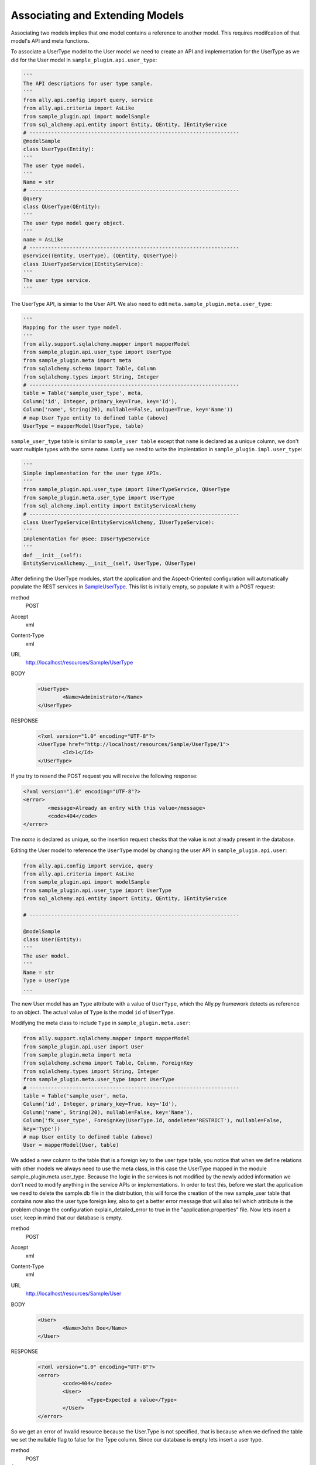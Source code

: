 Associating and Extending Models
=====================================

Associating two models implies that one model contains a reference to another model. This requires modifcation of that model's API and meta functions.

.. 
        The association of two models means that one model contains a reference(id) of another model the association can be optional or mandatory.  The association of two models only require the modification of the models APIs and the meta's. We will use the last sample from "05 - sql alchemy support" chapter, 
        
To associate a UserType model to the User model we need to create an API and implementation for the UserType as we did for the User model in ``sample_plugin.api.user_type``:

.. code-block:: python

        '''
        The API descriptions for user type sample.
        '''
        from ally.api.config import query, service
        from ally.api.criteria import AsLike
        from sample_plugin.api import modelSample
        from sql_alchemy.api.entity import Entity, QEntity, IEntityService
        # --------------------------------------------------------------------
        @modelSample
        class UserType(Entity):
        '''
        The user type model.
        '''
        Name = str
        # --------------------------------------------------------------------
        @query
        class QUserType(QEntity):
        '''
        The user type model query object.
        '''
        name = AsLike
        # --------------------------------------------------------------------
        @service((Entity, UserType), (QEntity, QUserType))
        class IUserTypeService(IEntityService):
        '''
        The user type service.
        '''

The UserType API, is simiar to the User API. We also need to edit ``meta.sample_plugin.meta.user_type``:

.. code-block:: python

        '''
        Mapping for the user type model.
        '''
        from ally.support.sqlalchemy.mapper import mapperModel
        from sample_plugin.api.user_type import UserType
        from sample_plugin.meta import meta
        from sqlalchemy.schema import Table, Column
        from sqlalchemy.types import String, Integer
        # --------------------------------------------------------------------
        table = Table('sample_user_type', meta,
        Column('id', Integer, primary_key=True, key='Id'),
        Column('name', String(20), nullable=False, unique=True, key='Name'))
        # map User Type entity to defined table (above)
        UserType = mapperModel(UserType, table)



``sample_user_type`` table is similar to ``sample_user table`` except that ``name`` is declared as a unique column, we don't want multiple types with the same name. Lastly we need to write the implentation in ``sample_plugin.impl.user_type``:

.. code-block:: python

        '''
        Simple implementation for the user type APIs.
        '''
        from sample_plugin.api.user_type import IUserTypeService, QUserType
        from sample_plugin.meta.user_type import UserType
        from sql_alchemy.impl.entity import EntityServiceAlchemy
        # --------------------------------------------------------------------
        class UserTypeService(EntityServiceAlchemy, IUserTypeService):
        '''
        Implementation for @see: IUserTypeService
        '''
        def __init__(self):
        EntityServiceAlchemy.__init__(self, UserType, QUserType)


After defining the UserType modules, start the application and the Aspect-Oriented configuration will automatically populate the REST services in `\Sample\UserType <http://localhost/resources/Sample/UserType>`_. This list is initially empty, so populate it with a POST request:

method 
        POST

Accept
        xml

Content-Type
        xml
URL     
        http://localhost/resources/Sample/UserType
BODY
   .. code-block:: xml

           <UserType>
                   <Name>Administrator</Name>
           </UserType>
RESPONSE
   .. code-block:: xml

           <?xml version="1.0" encoding="UTF-8"?>
           <UserType href="http://localhost/resources/Sample/UserType/1">
                   <Id>1</Id>
           </UserType>

If you try to resend the POST request you will receive the following response:

.. code-block:: xml

        <?xml version="1.0" encoding="UTF-8"?>
        <error>
                <message>Already an entry with this value</message>
                <code>404</code>
        </error>

The `name` is declared as unique, so the insertion request checks that the value is not already present in the database.

Editing the User model to reference the ``UserType`` model by changing the user API in ``sample_plugin.api.user``:

.. code-block:: python

        from ally.api.config import service, query
        from ally.api.criteria import AsLike
        from sample_plugin.api import modelSample
        from sample_plugin.api.user_type import UserType
        from sql_alchemy.api.entity import Entity, QEntity, IEntityService

        # --------------------------------------------------------------------

        @modelSample
        class User(Entity):
        '''
        The user model.
        '''
        Name = str
        Type = UserType
        ...

The new User model has an ``Type`` attribute with a value of ``UserType``, which the Ally.py framework detects as reference to an object. The actual value of ``Type`` is the model ``id`` of ``UserType``. 

Modifying the meta class to include ``Type`` in ``sample_plugin.meta.user``:

.. code-block:: python

        from ally.support.sqlalchemy.mapper import mapperModel
        from sample_plugin.api.user import User
        from sample_plugin.meta import meta
        from sqlalchemy.schema import Table, Column, ForeignKey
        from sqlalchemy.types import String, Integer
        from sample_plugin.meta.user_type import UserType
        # --------------------------------------------------------------------
        table = Table('sample_user', meta,
        Column('id', Integer, primary_key=True, key='Id'),
        Column('name', String(20), nullable=False, key='Name'),
        Column('fk_user_type', ForeignKey(UserType.Id, ondelete='RESTRICT'), nullable=False,
        key='Type'))
        # map User entity to defined table (above)
        User = mapperModel(User, table)

        
We added a new column to the table that is a foreign key to the user type table, you notice that when we define relations with other models we
always need to use the meta class, in this case the UserType mapped in the module sample_plugin.meta.user_type. Because the logic in the
services is not modified by the newly added information we don't need to modify anything in the service APIs or implementations.
In order to test this, before we start the application we need to delete the sample.db file in the distribution, this will force the creation of the new
sample_user table that contains now also the user type foreign key, also to get a better error message that will also tell which attribute is the
problem change the configuration explain_detailed_error to true in the "application.properties" file. Now lets insert a user, keep in mind that our
database is empty.

method 
        POST
Accept
        xml
Content-Type
        xml
URL
        http://localhost/resources/Sample/User
BODY
   .. code-block:: xml

           <User>
                   <Name>John Doe</Name>
           </User>
RESPONSE
   .. code-block:: xml

           <?xml version="1.0" encoding="UTF-8"?>
           <error>
                   <code>404</code>
                   <User>
                           <Type>Expected a value</Type>
                   </User>
           </error>

So we get an error of Invalid resource because the User.Type is not specified, that is because when we defined the table we set the nullable flag to false for the Type column. Since our database is empty lets insert a user type.

method
        POST
Accept
        xml
Content-Type
        xml
URL
        http://localhost/resources/Sample/UserType

.. code-block:: xml

        <UserType>
                <Name>root</Name>
        </UserType>

RESPONSE:

.. code-block:: xml

        <?xml version="1.0" encoding="UTF-8"?>
        <UserType href="http://localhost/resources/Sample/UserType/1">
                <Id>1</Id>
        </UserType>

Now that we have user type of id 1 lets try to insert the user having this user type.

method
        POST
Accept
        xml
Content-Type
        xml
URL
        http://localhost/resources/Sample/User

.. code-block:: xml

        <User>
                <Name>John Doe</Name>
                <Type>2</Type>
        </User>

RESPONSE:

.. code-block:: xml

        <?xml version="1.0" encoding="UTF-8"?>
        <error>
                <code>404</code>
                <User>
                        <Type>Unknown foreign id</Type>
                </User>
        </error>

I had intentionally set the type as 2 because there is no user type in the database with that id and as you see the binded validations will deliver a message telling us that the id we had specified is invalid. Lets to this again but with a valid id.

method
        POST
Accept
        xml
Content-Type
        xml
URL
        http://localhost/resources/Sample/User

.. code-block:: xml

        <User>
                <Name>Jhon Doe</Name>
                <Type>1</Type>
        </User>

RESPONSE:

.. code-block:: xml

        <?xml version="1.0" encoding="UTF-8"?>
        <User href="http://localhost/resources/Sample/User/1">
                <Id>1</Id>
        </User>

Now we have successfully inserted a user in the database that also has a type, so now if you access http://localhost/resources/Sample/User/1

.. code-block:: xml

        <?xml version="1.0" encoding="UTF-8"?>
        <User>
                <Type href="http://localhost/resources/Sample/UserType/1">
                        <Id>1</Id>
                </Type>
                <Id>1</Id>
                <Name>Jhon Doe</Name>
        </User>

, you have the new user model with a user type reference. The sample code can be found here.

Extending Models
-------------------------------

The extending is when a service provides models based on another model id, even if the provided models are not associated with the other
model. The extending requires only the modification of the service's APIs and implementations.  sample_plugin.api.user

.. code-block:: python

        from ally.api.config import service, query, call
        from ally.api.criteria import AsLike
        from ally.api.type import Iter
        from sample_plugin.api import modelSample
        from sample_plugin.api.user_type import UserType
        from sql_alchemy.api.entity import Entity, QEntity, IEntityService
        ...
        # --------------------------------------------------------------------
        @service((Entity, User), (QEntity, QUser))
        class IUserService(IEntityService):
        '''
        The user service.
        '''
        @call
        def getUsersByType(self, typeId:UserType.Id, offset:int=None, limit:int=None,
        q:QUser=None)->Iter(User):
        '''
        Provides the users that have the specified type id.
        '''

We added a service method that will deliver all the users that have the specified type id, also the service method will allow the specification of
offset, limit and user query.sample_plugin.impl.user

.. code-block:: python

        from sample_plugin.api.user import IUserService, QUser
        from sample_plugin.meta.user import User
        from sql_alchemy.impl.entity import EntityServiceAlchemy
        # --------------------------------------------------------------------
        class UserService(EntityServiceAlchemy, IUserService):
        '''
        Implementation for @see: IUserService
        '''
        def __init__(self):
        EntityServiceAlchemy.__init__(self, User, QUser)
        def getUsersByType(self, typeId, offset=None, limit=None, q=None):
        '''
        @see: IUserService.getUsersByType
        '''
        return self._getAll(User.Type == typeId, q, offset, limit)

The implementation is very easy because it makes use of the _getAll method inherited from EntitySupportAlchemy that allows for an easy get
of models from database. So now we have a service method that provides user models based on a user type, if we access
http://localhost/resources/Sample/UserType/1 we get:

.. code-block:: xml

        <?xml version="1.0" encoding="UTF-8"?>
        <UserType>
                <Id>1</Id>
                <Name>root</Name>
                <User href="http://localhost/resources/Sample/UserType/1/User/"/>
        </UserType>

Now, beside the UserType model data we also have a new reference for the User models that belong to this UserType, this reference will call our new service method. The idea is that we are able to add information on existing models like UserType from a different service than the main main user type service.
